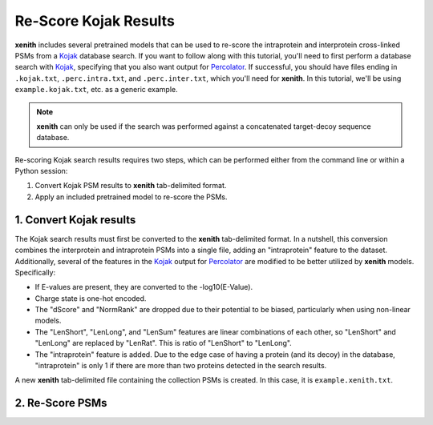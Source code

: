 Re-Score Kojak Results
===============================

**xenith** includes several pretrained models that can be used to re-score the
intraprotein and interprotein cross-linked PSMs from a Kojak_ database search.
If you want to follow along with this tutorial, you'll need to first perform a
database search with Kojak_, specifying that you also want output for
Percolator_. If successful, you should have files ending in ``.kojak.txt``,
``.perc.intra.txt``, and ``.perc.inter.txt``, which you'll need for **xenith**.
In this tutorial, we'll be using ``example.kojak.txt``, etc. as a generic
example.

.. note::
   **xenith** can only be used if the search was performed against a
   concatenated target-decoy sequence database.

Re-scoring Kojak search results requires two steps, which can be performed
either from the command line or within a Python session:

1. Convert Kojak PSM results to **xenith** tab-delimited format.
2. Apply an included pretrained model to re-score the PSMs.

1. Convert Kojak results
------------------------
The Kojak search results must first be converted to the **xenith** tab-delimited
format. In a nutshell, this conversion combines the interprotein and
intraprotein PSMs into a single file, adding an "intraprotein" feature to the
dataset. Additionally, several of the features in the Kojak_ output for
Percolator_ are modified to be better utilized by **xenith** models.
Specifically:

* If E-values are present, they are converted to the -log10(E-Value).
* Charge state is one-hot encoded.
* The "dScore" and "NormRank" are dropped due to their potential to be biased,
  particularly when using non-linear models.
* The "LenShort", "LenLong", and "LenSum" features are linear combinations of
  each other, so "LenShort" and "LenLong" are replaced by "LenRat". This is
  ratio of "LenShort" to "LenLong".
* The "intraprotein" feature is added. Due to the edge case of having a protein
  (and its decoy) in the database, "intraprotein" is only 1 if there are more
  than two proteins detected in the search results.

A new **xenith** tab-delimited file containing the collection PSMs is created.
In this case, it is ``example.xenith.txt``. 

.. code-block:: bash
   :caption: Command Line

   xenith kojak --output_file example.xenith.txt example.kojak.txt example.perc.inter.txt example.perc.intra.txt

.. code-block:: python
   :caption: Python

   import xenith

   xenith.convert.kojak(kojak_txt="example.kojak.txt",
                        perc_inter="example.perc.inter.txt",
                        perc_intra="example.perc.intra.txt",
                        out_file="example.xenith.txt")

2. Re-Score PSMs
-----------------
.. code-block:: bash
   :caption: Command Line

   xenith predict dataset.txt

.. code-block:: python
   :caption: Python

   import xenith
   import pandas as pd

   # Load dataset and model
   dataset = xenith.load_psms("example.xenith.txt")
   model = xenith.load_model("kojak_mlp")

   # Calculate new scores and add them to dataset
   new_scores = model.predict(dataset)
   dataset.add_metric(new_scores)

   # Estimate q-values
   psms, xlinks = dataset.estimate_qvalues()

   # Save PSM and cross-link results
   psms.to_csv("example.psms.txt", sep="\t", index=False)
   xlinks.to_csv("example.xlinks.txt", sep="\t", index=False)


.. _Kojak: http://kojak-ms.org 
.. _Percolator: http://percolator.ms
